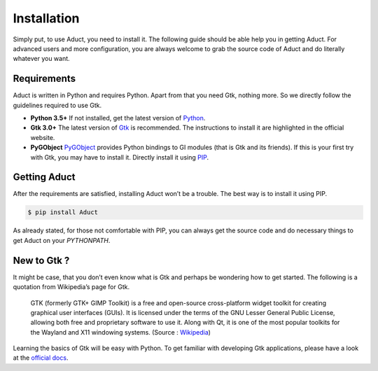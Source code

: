 Installation
============

Simply put, to use Aduct, you need to install it. The following guide
should be able help you in getting Aduct. For advanced users and more
configuration, you are always welcome to grab the source code of Aduct
and do literally whatever you want.

Requirements
------------

Aduct is written in Python and requires Python. Apart from that you
need Gtk, nothing more. So we directly follow the guidelines required to
use Gtk.

-  **Python 3.5+** If not installed, get the latest version of `Python <http://www.python.org>`__.

-  **Gtk 3.0+** The latest version of `Gtk <http://www.gtk.org>`__ is recommended. The instructions to
   install it are highlighted in the official website.

-  **PyGObject** `PyGObject <https://pygobject.readthedocs.io/>`__ provides Python bindings to GI modules (that
   is Gtk and its friends). If this is your first try with Gtk, you may
   have to install it. Directly install it using `PIP <https://pypi.org/project/PyGObject/>`__.

Getting Aduct
--------------

After the requirements are satisfied, installing Aduct won’t be a
trouble. The best way is to install it using PIP.

.. code::

   $ pip install Aduct

As already stated, for those not comfortable with PIP, you can always
get the source code and do necessary things to get Aduct on your
*PYTHONPATH*.

New to Gtk ?
------------

It might be case, that you don’t even know what is Gtk and perhaps be
wondering how to get started. The following is a quotation from
Wikipedia’s page for Gtk.

   GTK (formerly GTK+ GIMP Toolkit) is a free and open-source
   cross-platform widget toolkit for creating graphical user interfaces
   (GUIs). It is licensed under the terms of the GNU Lesser General
   Public License, allowing both free and proprietary software to use
   it. Along with Qt, it is one of the most popular toolkits for the
   Wayland and X11 windowing systems.
   (Source : `Wikipedia <https://en.wikipedia.org/wiki/GTK>`__)

Learning the basics of Gtk will be easy with Python. To get familiar
with developing Gtk applications, please have a look at the `official
docs <https://www.gtk.org/docs/language-bindings/python/>`__.
